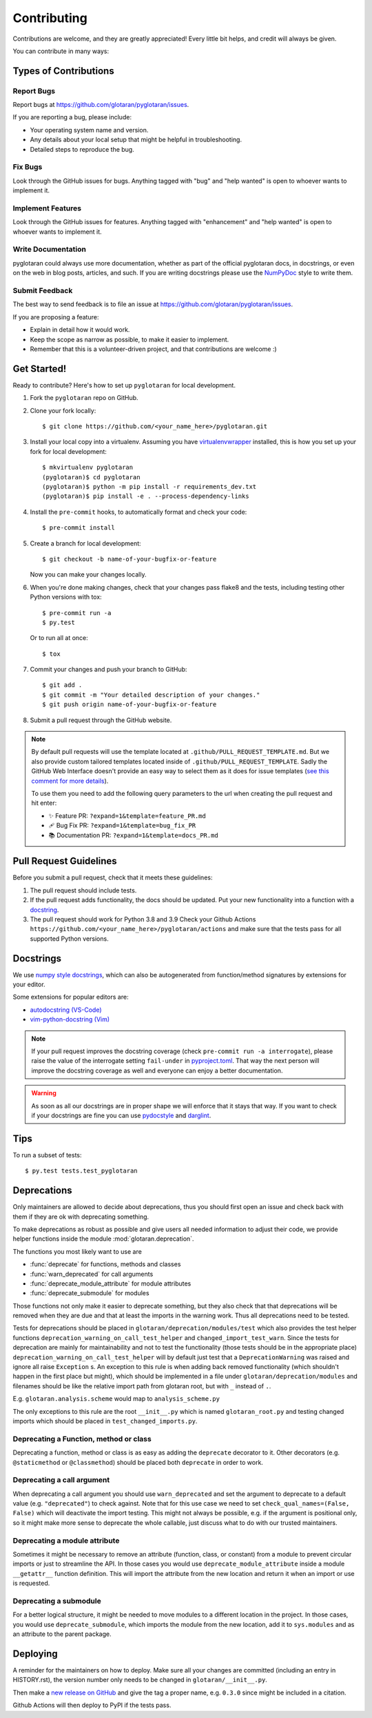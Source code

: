 .. highlight:: shell

============
Contributing
============

Contributions are welcome, and they are greatly appreciated! Every little bit
helps, and credit will always be given.

You can contribute in many ways:

Types of Contributions
----------------------

Report Bugs
~~~~~~~~~~~

Report bugs at https://github.com/glotaran/pyglotaran/issues.

If you are reporting a bug, please include:

*   Your operating system name and version.
*   Any details about your local setup that might be helpful in troubleshooting.
*   Detailed steps to reproduce the bug.

Fix Bugs
~~~~~~~~

Look through the GitHub issues for bugs. Anything tagged with "bug" and "help
wanted" is open to whoever wants to implement it.

Implement Features
~~~~~~~~~~~~~~~~~~

Look through the GitHub issues for features. Anything tagged with "enhancement"
and "help wanted" is open to whoever wants to implement it.

Write Documentation
~~~~~~~~~~~~~~~~~~~

pyglotaran could always use more documentation, whether as part of the
official pyglotaran docs, in docstrings, or even on the web in blog posts,
articles, and such.
If you are writing docstrings please use the
`NumPyDoc <https://numpydoc.readthedocs.io/en/latest/example.html>`_
style to write them.

Submit Feedback
~~~~~~~~~~~~~~~

The best way to send feedback is to file an issue at https://github.com/glotaran/pyglotaran/issues.

If you are proposing a feature:

*   Explain in detail how it would work.
*   Keep the scope as narrow as possible, to make it easier to implement.
*   Remember that this is a volunteer-driven project, and that contributions
    are welcome :)

Get Started!
------------

Ready to contribute? Here's how to set up ``pyglotaran`` for local development.

1.  Fork the ``pyglotaran`` repo on GitHub.
2.  Clone your fork locally::

        $ git clone https://github.com/<your_name_here>/pyglotaran.git

3.  Install your local copy into a virtualenv. Assuming you have
    `virtualenvwrapper <https://virtualenvwrapper.readthedocs.io/en/latest/>`_
    installed, this is how you set up your fork for local development::

        $ mkvirtualenv pyglotaran
        (pyglotaran)$ cd pyglotaran
        (pyglotaran)$ python -m pip install -r requirements_dev.txt
        (pyglotaran)$ pip install -e . --process-dependency-links

4.  Install the ``pre-commit`` hooks, to automatically format and check your code::

    $ pre-commit install

5.  Create a branch for local development::

        $ git checkout -b name-of-your-bugfix-or-feature

    Now you can make your changes locally.

6.  When you're done making changes, check that your changes pass flake8 and the
    tests, including testing other Python versions with tox::

        $ pre-commit run -a
        $ py.test

    Or to run all at once::

        $ tox


7.  Commit your changes and push your branch to GitHub::

        $ git add .
        $ git commit -m "Your detailed description of your changes."
        $ git push origin name-of-your-bugfix-or-feature

8.  Submit a pull request through the GitHub website.

.. note::
    By default pull requests will use the template located at ``.github/PULL_REQUEST_TEMPLATE.md``.
    But we also provide custom tailored templates located inside of ``.github/PULL_REQUEST_TEMPLATE``.
    Sadly the GitHub Web Interface doesn't provide an easy way to select them as it does for issue templates
    (`see this comment for more details <https://github.com/glotaran/pyglotaran/pull/692#issuecomment-856960802>`_).

    To use them you need to add the following query parameters to the url when creating the pull request and hit enter:

    - ✨ Feature PR: ``?expand=1&template=feature_PR.md``
    - 🩹 Bug Fix PR: ``?expand=1&template=bug_fix_PR``
    - 📚 Documentation PR: ``?expand=1&template=docs_PR.md``



Pull Request Guidelines
-----------------------

Before you submit a pull request, check that it meets these guidelines:

1.  The pull request should include tests.
2.  If the pull request adds functionality, the docs should be updated. Put
    your new functionality into a function with a `docstring`_.
3.  The pull request should work for Python 3.8 and 3.9
    Check your Github Actions ``https://github.com/<your_name_here>/pyglotaran/actions``
    and make sure that the tests pass for all supported Python versions.

.. _docstring:

Docstrings
----------

We use `numpy style docstrings <https://numpydoc.readthedocs.io/en/latest/example.html>`_,
which can also be autogenerated from function/method signatures by extensions for your editor.

Some extensions for popular editors are:

* `autodocstring (VS-Code) <https://marketplace.visualstudio.com/items?itemName=njpwerner.autodocstring>`_
* `vim-python-docstring (Vim) <https://github.com/pixelneo/vim-python-docstring>`_

.. note::
    If your pull request improves the docstring coverage (check ``pre-commit run -a interrogate``),
    please raise the value of the interrogate setting ``fail-under`` in
    `pyproject.toml <https://github.com/glotaran/pyglotaran/blob/master/pyproject.toml#L31>`_.
    That way the next person will improve the docstring coverage as well and
    everyone can enjoy a better documentation.

.. warning::

    As soon as all our docstrings are in proper shape we will enforce that it stays that way.
    If you want to check if your docstrings are fine you can use `pydocstyle <https://github.com/PyCQA/pydocstyle>`_
    and `darglint <https://github.com/terrencepreilly/darglint>`_.

Tips
----

To run a subset of tests::

    $ py.test tests.test_pyglotaran


Deprecations
------------

Only maintainers are allowed to decide about deprecations, thus you should first open an
issue and check back with them if they are ok with deprecating something.

To make deprecations as robust as possible and give users all needed information
to adjust their code, we provide helper functions inside the module
:mod:`glotaran.deprecation`.

The functions you most likely want to use are

*   :func:`deprecate` for functions, methods and classes
*   :func:`warn_deprecated` for call arguments
*   :func:`deprecate_module_attribute` for module attributes
*   :func:`deprecate_submodule` for modules


Those functions not only make it easier to deprecate something, but they also check that
that deprecations will be removed when they are due and that at least the imports in the
warning work. Thus all deprecations need to be tested.

Tests for deprecations should be placed in ``glotaran/deprecation/modules/test`` which also
provides the test helper functions ``deprecation_warning_on_call_test_helper`` and
``changed_import_test_warn``.
Since the tests for deprecation are mainly for maintainability and not to test the
functionality (those tests should be in the appropriate place)
``deprecation_warning_on_call_test_helper`` will by default just test that a
``DeprecationWarning`` was raised and ignore all raise ``Exception`` s.
An exception to this rule is when adding back removed functionality
(which shouldn't happen in the first place but might), which should be
implemented in a file under ``glotaran/deprecation/modules`` and filenames should be like the
relative import path from glotaran root, but with ``_`` instead of ``.``.

E.g. ``glotaran.analysis.scheme`` would map to ``analysis_scheme.py``

The only exceptions to this rule are the root ``__init__.py`` which
is named ``glotaran_root.py`` and testing changed imports which should
be placed in ``test_changed_imports.py``.


Deprecating a Function, method or class
~~~~~~~~~~~~~~~~~~~~~~~~~~~~~~~~~~~~~~~

Deprecating a function, method or class is as easy as adding the ``deprecate``
decorator to it. Other decorators (e.g. ``@staticmethod`` or ``@classmethod``)
should be placed both ``deprecate`` in order to work.

.. code-block:: python
    :caption: glotaran/some_module.py

    from glotaran.deprecation import deprecate

    @deprecate(
        deprecated_qual_name_usage="glotaran.some_module.function_to_deprecate(filename)",
        new_qual_name_usage='glotaran.some_module.new_function(filename, format_name="legacy")',
        to_be_removed_in_version="0.6.0",
    )
    def function_to_deprecate(*args, **kwargs):
        ...

Deprecating a call argument
~~~~~~~~~~~~~~~~~~~~~~~~~~~

When deprecating a call argument you should use ``warn_deprecated`` and set
the argument to deprecate to a default value (e.g. ``"deprecated"``) to check against.
Note that for this use case we need to set ``check_qual_names=(False, False)`` which
will deactivate the import testing.
This might not always be possible, e.g. if the argument is positional only,
so it might make more sense to deprecate the whole callable, just discuss what to
do with our trusted maintainers.

.. code-block:: python
    :caption: glotaran/some_module.py

    from glotaran.deprecation import deprecate

    def function_to_deprecate(args1, new_arg="new_default_behavior", deprecated_arg="deprecated", **kwargs):
        if deprecated_arg != "deprecated":
            warn_deprecated(
                deprecated_qual_name_usage="deprecated_arg",
                new_qual_name_usage='new_arg="legacy"',
                to_be_removed_in_version="0.6.0",
                check_qual_names=(False, False)
            )
            new_arg = "legacy"
        ...


Deprecating a module attribute
~~~~~~~~~~~~~~~~~~~~~~~~~~~~~~

Sometimes it might be necessary to remove an attribute (function, class, or constant)
from a module to prevent circular imports or just to streamline the API.
In those cases you would use ``deprecate_module_attribute`` inside a module ``__getattr__``
function definition. This will import the attribute from the new location and return it when
an import or use is requested.

.. code-block:: python
    :caption: glotaran/old_package/__init__.py


    def __getattr__(attribute_name: str):
        from glotaran.deprecation import deprecate_module_attribute

        if attribute_name == "deprecated_attribute":
            return deprecate_module_attribute(
                deprecated_qual_name="glotaran.old_package.deprecated_attribute",
                new_qual_name="glotaran.new_package.new_attribute_name",
                to_be_removed_in_version="0.6.0",
            )

        raise AttributeError(f"module {__name__} has no attribute {attribute_name}")


Deprecating a submodule
~~~~~~~~~~~~~~~~~~~~~~~

For a better logical structure, it might be needed to move modules to a different
location in the project. In those cases, you would use ``deprecate_submodule``,
which imports the module from the new location, add it to ``sys.modules`` and
as an attribute to the parent package.


.. code-block:: python
    :caption: glotaran/old_package/__init__.py

    from glotaran.deprecation import deprecate_submodule

    module_name = deprecate_submodule(
        deprecated_module_name="glotaran.old_package.module_name",
        new_module_name="glotaran.new_package.new_module_name",
        to_be_removed_in_version="0.6.0",
    )

Deploying
---------

A reminder for the maintainers on how to deploy.
Make sure all your changes are committed (including an entry in HISTORY.rst),
the version number only needs to be changed in ``glotaran/__init__.py``.

Then make a `new release on GitHub <https://github.com/glotaran/pyglotaran/releases/new>`_ and
give the tag a proper name, e.g. ``0.3.0`` since might be included in a citation.

Github Actions will then deploy to PyPI if the tests pass.
